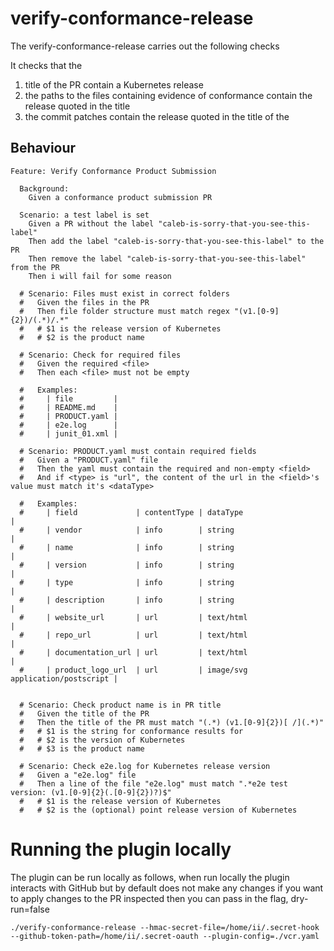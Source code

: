 * verify-conformance-release

The verify-conformance-release carries out the following checks

It checks that the
1. title of the PR contain a Kubernetes release
2. the paths to the files containing evidence of conformance contain the release quoted in the title
3. the commit patches contain the release quoted in the title of the

** Behaviour
#+begin_src feature :tangle ./features/verify-conformance-release.feature
Feature: Verify Conformance Product Submission

  Background:
    Given a conformance product submission PR

  Scenario: a test label is set
    Given a PR without the label "caleb-is-sorry-that-you-see-this-label"
    Then add the label "caleb-is-sorry-that-you-see-this-label" to the PR
    Then remove the label "caleb-is-sorry-that-you-see-this-label" from the PR
    Then i will fail for some reason

  # Scenario: Files must exist in correct folders
  #   Given the files in the PR
  #   Then file folder structure must match regex "(v1.[0-9]{2})/(.*)/.*"
  #   # $1 is the release version of Kubernetes
  #   # $2 is the product name

  # Scenario: Check for required files
  #   Given the required <file>
  #   Then each <file> must not be empty

  #   Examples:
  #     | file         |
  #     | README.md    |
  #     | PRODUCT.yaml |
  #     | e2e.log      |
  #     | junit_01.xml |

  # Scenario: PRODUCT.yaml must contain required fields
  #   Given a "PRODUCT.yaml" file
  #   Then the yaml must contain the required and non-empty <field>
  #   And if <type> is "url", the content of the url in the <field>'s value must match it's <dataType>

  #   Examples:
  #     | field             | contentType | dataType                         |
  #     | vendor            | info        | string                           |
  #     | name              | info        | string                           |
  #     | version           | info        | string                           |
  #     | type              | info        | string                           |
  #     | description       | info        | string                           |
  #     | website_url       | url         | text/html                        |
  #     | repo_url          | url         | text/html                        |
  #     | documentation_url | url         | text/html                        |
  #     | product_logo_url  | url         | image/svg application/postscript |


  # Scenario: Check product name is in PR title
  #   Given the title of the PR
  #   Then the title of the PR must match "(.*) (v1.[0-9]{2})[ /](.*)"
  #   # $1 is the string for conformance results for
  #   # $2 is the version of Kubernetes
  #   # $3 is the product name

  # Scenario: Check e2e.log for Kubernetes release version
  #   Given a "e2e.log" file
  #   Then a line of the file "e2e.log" must match ".*e2e test version: (v1.[0-9]{2}(.[0-9]{2})?)$"
  #   # $1 is the release version of Kubernetes
  #   # $2 is the (optional) point release version of Kubernetes
#+end_src

* Running the plugin locally

The plugin can be run locally as follows, when run locally the plugin interacts with GitHub but by default does not make any changes
if you want to apply changes to the PR inspected then you can pass in the flag, dry-run=false

#+BEGIN_SRC shell
./verify-conformance-release --hmac-secret-file=/home/ii/.secret-hook --github-token-path=/home/ii/.secret-oauth --plugin-config=./vcr.yaml
#+END_SRC
